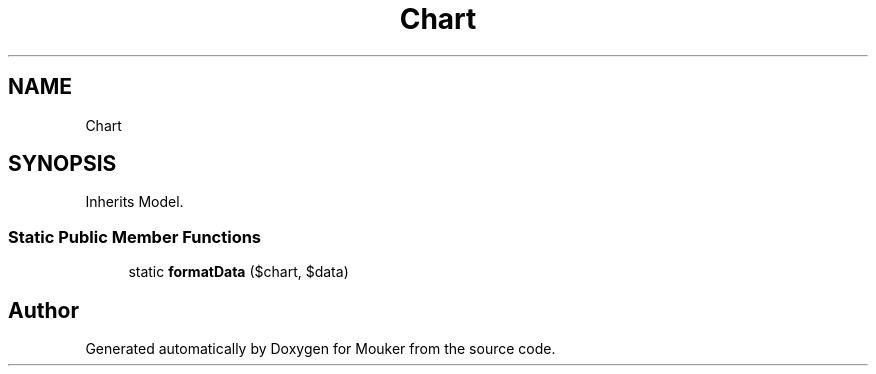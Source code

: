 .TH "Chart" 3 "Mouker" \" -*- nroff -*-
.ad l
.nh
.SH NAME
Chart
.SH SYNOPSIS
.br
.PP
.PP
Inherits Model\&.
.SS "Static Public Member Functions"

.in +1c
.ti -1c
.RI "static \fBformatData\fP ($chart, $data)"
.br
.in -1c

.SH "Author"
.PP 
Generated automatically by Doxygen for Mouker from the source code\&.
